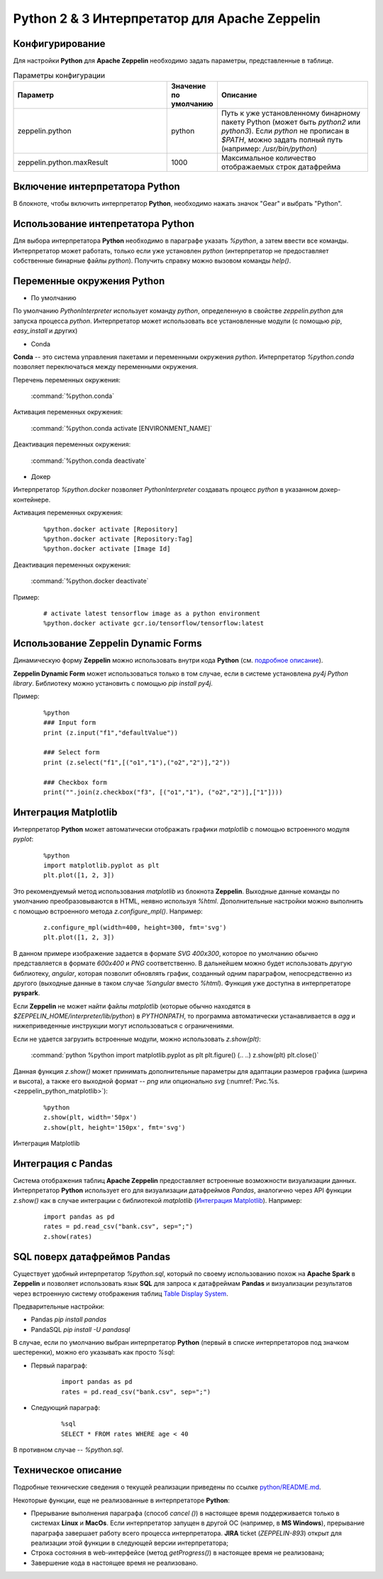 Python 2 & 3 Интерпретатор для Apache Zeppelin
--------------------------------------------

Конфигурирование
^^^^^^^^^^^^^^^^

Для настройки **Python** для **Apache Zeppelin** необходимо задать параметры, представленные в таблице.


.. csv-table:: Параметры конфигурации
   :header: "Параметр", "Значение по умолчанию", "Описание"
   :widths: 45, 10, 45

   "zeppelin.python", "python", "Путь к уже установленному бинарному пакету Python (может быть *python2* или *python3*). Если *python* не прописан в *$PATH*, можно задать полный путь (например: */usr/bin/python*)"
   "zeppelin.python.maxResult", "1000", "Максимальное количество отображаемых строк датафрейма"


Включение интерпретатора Python 
^^^^^^^^^^^^^^^^^^^^^^^^^^^^^^^

В блокноте, чтобы включить интерпретатор **Python**, необходимо нажать значок "Gear" и выбрать "Python".


Использование интепретатора Python
^^^^^^^^^^^^^^^^^^^^^^^^^^^^^^^^^^

Для выбора интерпретатора **Python** необходимо в параграфе указать *%python*, а затем ввести все команды. Интерпретатор может работать, только если уже установлен *python* (интерпретатор не предоставляет собственные бинарные файлы *python*). Получить справку можно вызовом команды *help()*.


Переменные окружения Python
^^^^^^^^^^^^^^^^^^^^^^^^^^^

+ По умолчанию

По умолчанию *PythonInterpreter* использует команду *python*, определенную в свойстве *zeppelin.python* для запуска процесса *python*. Интерпретатор может использовать все установленные модули (с помощью *pip*, *easy_install* и других)

+ Conda

**Conda** -- это система управления пакетами и переменными окружения *python*. Интерпретатор *%python.conda* позволяет переключаться между переменными окружения.

Перечень переменных окружения:

  :command:`%python.conda`

Активация переменных окружения:

  :command:`%python.conda activate [ENVIRONMENT_NAME]`

Деактивация переменных окружения:

  :command:`%python.conda deactivate`

+ Докер

Интерпретатор *%python.docker* позволяет *PythonInterpreter* создавать процесс *python* в указанном докер-контейнере. 

Активация переменных окружения:

  ::
    
   %python.docker activate [Repository]
   %python.docker activate [Repository:Tag]
   %python.docker activate [Image Id]

Деактивация переменных окружения:

  :command:`%python.docker deactivate`

Пример:

  ::
    
   # activate latest tensorflow image as a python environment
   %python.docker activate gcr.io/tensorflow/tensorflow:latest


Использование Zeppelin Dynamic Forms
^^^^^^^^^^^^^^^^^^^^^^^^^^^^^^^^^^^^

Динамическую форму **Zeppelin** можно использовать внутри кода **Python** (см. `подробное описание <https://zeppelin.apache.org/docs/0.7.3/manual/dynamicform.html>`_).

**Zeppelin Dynamic Form** может использоваться только в том случае, если в системе установлена *py4j Python library*. Библиотеку можно установить с помощью *pip install py4j*.

Пример:

  ::
  
   %python
   ### Input form
   print (z.input("f1","defaultValue"))

   ### Select form
   print (z.select("f1",[("o1","1"),("o2","2")],"2"))

   ### Checkbox form
   print("".join(z.checkbox("f3", [("o1","1"), ("o2","2")],["1"])))


Интеграция Matplotlib
^^^^^^^^^^^^^^^^^^^^^

Интерпретатор **Python** может автоматически отображать графики  *matplotlib* с помощью встроенного модуля *pyplot*:

  ::
  
   %python
   import matplotlib.pyplot as plt
   plt.plot([1, 2, 3])

Это рекомендуемый метод использования *matplotlib* из блокнота **Zeppelin**. Выходные данные команды по умолчанию преобразовываются в HTML, неявно используя *%html*. Дополнительные настройки можно выполнить с помощью встроенного метода *z.configure_mpl()*. Например:

  ::
  
   z.configure_mpl(width=400, height=300, fmt='svg')
   plt.plot([1, 2, 3])

В данном примере изображение задается в формате *SVG 400x300*, которое по умолчанию обычно представляется в формате *600x400* и *PNG* соответственно. В дальнейшем можно будет использовать другую библиотеку, *angular*, которая позволит обновлять график, созданный одним параграфом, непосредственно из другого (выходные данные в таком случае *%angular* вместо *%html*). Функция уже доступна в интерпретаторе **pyspark**. 

Если **Zeppelin** не может найти файлы *matplotlib* (которые обычно находятся в *$ZEPPELIN_HOME/interpreter/lib/python*) в *PYTHONPATH*, то программа автоматически устанавливается в *agg* и нижеприведенные инструкции могут использоваться с ограничениями. 

Если не удается загрузить встроенные модули, можно использовать *z.show(plt)*:

  :command:`python %python import matplotlib.pyplot as plt plt.figure() (.. ..) z.show(plt) plt.close()`
  
Данная функция *z.show()* может принимать дополнительные параметры для адаптации размеров графика (ширина и высота), а также его выходной формат -- *png* или опционально *svg* (:numref:`Рис.%s.<zeppelin_python_matplotlib>`):

  ::
  
   %python
   z.show(plt, width='50px')
   z.show(plt, height='150px', fmt='svg')



.. _zeppelin_python_matplotlib:

.. figure:: ../imgs/zeppelin_python_matplotlib.* 
   :align: center

   Интеграция Matplotlib


 
Интеграция с Pandas
^^^^^^^^^^^^^^^^^^^
 
Система отображения таблиц **Apache Zeppelin** предоставляет встроенные возможности визуализации данных. Интерпретатор **Python** использует его для визуализации датафреймов *Pandas*, аналогично через  API функции *z.show()* как в случае интеграции с библиотекой *matplotlib* (`Интеграция Matplotlib`_). Например:

  ::
  
   import pandas as pd
   rates = pd.read_csv("bank.csv", sep=";")
   z.show(rates)
 
 
SQL поверх датафреймов Pandas 
^^^^^^^^^^^^^^^^^^^^^^^^^^^^^
 
Существует удобный интерпретатор *%python.sql*, который по своему использованию похож на **Apache Spark** в **Zeppelin** и позволяет использовать язык **SQL** для запроса к датафреймам **Pandas** и визуализации результатов через встроенную систему отображения таблиц `Table Display System <https://zeppelin.apache.org/docs/0.7.3/displaysystem/basicdisplaysystem.html#table>`_.
 
Предварительные настройки:

+ Pandas *pip install pandas*
+ PandaSQL *pip install -U pandasql*
 
В случае, если по умолчанию выбран интерпретатор **Python** (первый в списке интерпретаторов под значком шестеренки), можно его указывать как просто *%sql*:

+ Первый параграф:

   ::
   
    import pandas as pd
    rates = pd.read_csv("bank.csv", sep=";")
 
+ Следующий параграф:

   ::
   
    %sql
    SELECT * FROM rates WHERE age < 40
 
В противном случае -- *%python.sql*.
 

Техническое описание
^^^^^^^^^^^^^^^^^^^^

Подробные технические сведения о текущей реализации приведены по ссылке `python/README.md <https://github.com/apache/zeppelin/blob/master/python/README.md>`_.

Некоторые функции, еще не реализованные в интерпретаторе **Python**:

+ Прерывание выполнения параграфа (способ *cancel ()*) в настоящее время поддерживается только в системах **Linux** и **MacOs**. Если интерпретатор запущен в другой ОС (например, в **MS Windows**), прерывание параграфа завершает работу всего процесса интерпретатора. **JIRA** ticket (*ZEPPELIN-893*) открыт для реализации этой функции в следующей версии интерпретатора;

+ Строка состояния в web-интерфейсе (метод *getProgress()*) в настоящее время не реализована;

+ Завершение кода в настоящее время не реализовано.


